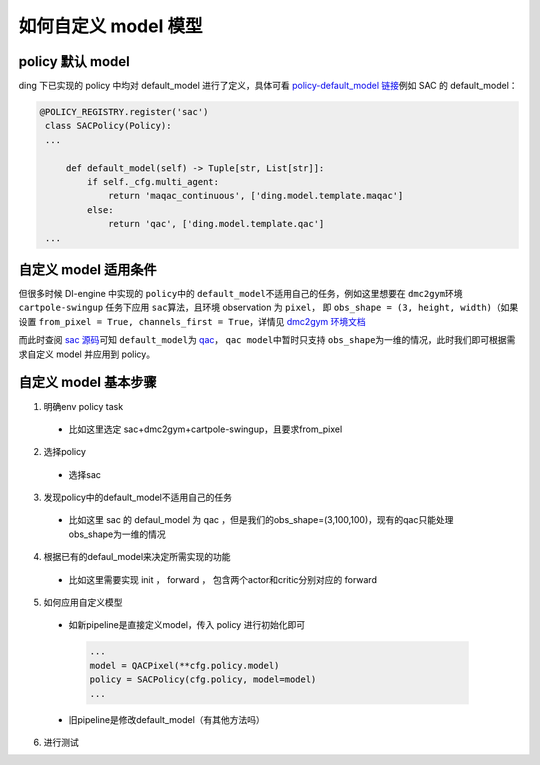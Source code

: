 如何自定义 model 模型
=================================================

policy 默认 model
----------------------------------

ding 下已实现的 policy 中均对 default_model 进行了定义，具体可看 \ `policy-default_model 链接 <https://vsde0sjona.feishu.cn/wiki/wikcnhgRDmxwU4G529aQz5BPDdh>`__\ 例如 SAC 的 default_model：

.. code:: python

   @POLICY_REGISTRY.register('sac')
    class SACPolicy(Policy):
    ...

        def default_model(self) -> Tuple[str, List[str]]:
            if self._cfg.multi_agent:
                return 'maqac_continuous', ['ding.model.template.maqac']
            else:
                return 'qac', ['ding.model.template.qac']
    ...

自定义 model 适用条件
----------------------------------

但很多时候 DI-engine 中实现的 \ ``policy``\ 中的  \ ``default_model``\ 不适用自己的任务，例如这里想要在 \ ``dmc2gym``\ 环境 \ ``cartpole-swingup``\  任务下应用 \ ``sac``\ 算法，且环境 observation 为  \ ``pixel``\ ，
即 \ ``obs_shape = (3, height, width)``\ （如果设置 \ ``from_pixel = True, channels_first = True``\ ，详情见  \ `dmc2gym 环境文档 <https://github.com/opendilab/DI-engine-docs/blob/main/source/13_envs/dmc2gym_zh.rst>`__\  

而此时查阅 \ `sac 源码 <https://github.com/opendilab/DI-engine/blob/main/ding/policy/sac.py>`__\ 可知 \ ``default_model``\ 为 \ `qac <https://github.com/opendilab/DI-engine/blob/main/ding/model/template/qac.py>`__\ ，
\ ``qac model``\ 中暂时只支持 \ ``obs_shape``\ 为一维的情况，此时我们即可根据需求自定义 model 并应用到 policy。

自定义 model 基本步骤
----------------------------------

1. 明确env policy task
   
  - 比如这里选定 sac+dmc2gym+cartpole-swingup，且要求from_pixel

2. 选择policy

  -  选择sac

3. 发现policy中的default_model不适用自己的任务
   
  -  比如这里 sac 的 defaul_model 为 qac ，但是我们的obs_shape=(3,100,100)，现有的qac只能处理obs_shape为一维的情况

4. 根据已有的defaul_model来决定所需实现的功能

  -  比如这里需要实现 init ， forward ， 包含两个actor和critic分别对应的 forward

5. 如何应用自定义模型

  -  如新pipeline是直接定义model，传入 policy 进行初始化即可
  
    .. code:: python
        
        ...
        model = QACPixel(**cfg.policy.model)
        policy = SACPolicy(cfg.policy, model=model) 
        ...


  -  旧pipeline是修改default_model（有其他方法吗）

6. 进行测试

